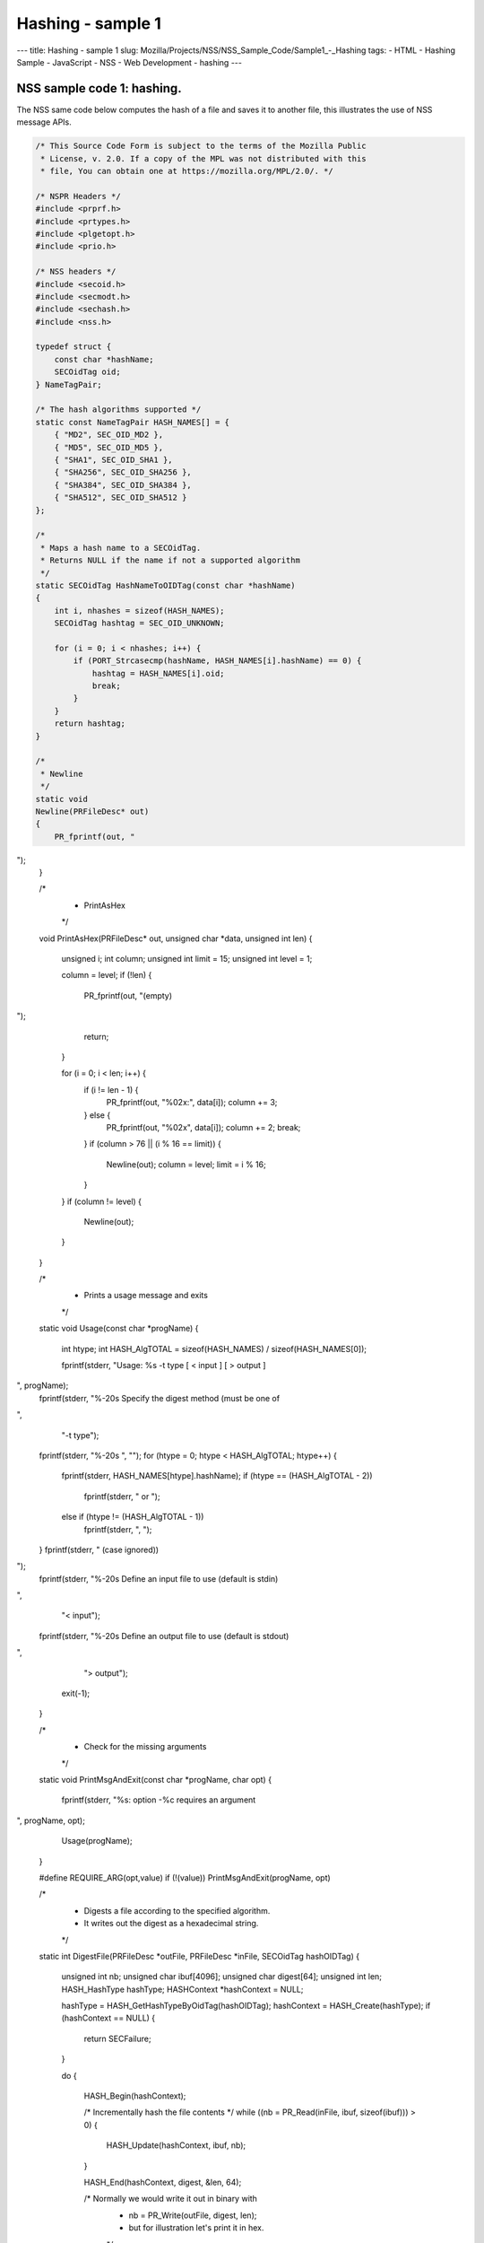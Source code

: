 ==================
Hashing - sample 1
==================
--- title: Hashing - sample 1 slug:
Mozilla/Projects/NSS/NSS_Sample_Code/Sample1_-_Hashing tags: - HTML -
Hashing Sample - JavaScript - NSS - Web Development - hashing ---

.. _NSS_sample_code_1_hashing.:

NSS sample code 1: hashing.
---------------------------

The NSS same code below computes the hash of a file and saves it to
another file, this illustrates the use of NSS message APIs.

.. code:: brush:

   /* This Source Code Form is subject to the terms of the Mozilla Public
    * License, v. 2.0. If a copy of the MPL was not distributed with this
    * file, You can obtain one at https://mozilla.org/MPL/2.0/. */

   /* NSPR Headers */
   #include <prprf.h>
   #include <prtypes.h>
   #include <plgetopt.h>
   #include <prio.h>

   /* NSS headers */
   #include <secoid.h>
   #include <secmodt.h>
   #include <sechash.h>
   #include <nss.h>

   typedef struct {
       const char *hashName;
       SECOidTag oid;
   } NameTagPair;

   /* The hash algorithms supported */
   static const NameTagPair HASH_NAMES[] = {
       { "MD2", SEC_OID_MD2 },
       { "MD5", SEC_OID_MD5 },
       { "SHA1", SEC_OID_SHA1 },
       { "SHA256", SEC_OID_SHA256 },
       { "SHA384", SEC_OID_SHA384 },
       { "SHA512", SEC_OID_SHA512 }
   };

   /*
    * Maps a hash name to a SECOidTag.
    * Returns NULL if the name if not a supported algorithm
    */
   static SECOidTag HashNameToOIDTag(const char *hashName)
   {
       int i, nhashes = sizeof(HASH_NAMES);
       SECOidTag hashtag = SEC_OID_UNKNOWN;

       for (i = 0; i < nhashes; i++) {
           if (PORT_Strcasecmp(hashName, HASH_NAMES[i].hashName) == 0) {
               hashtag = HASH_NAMES[i].oid;
               break;
           }
       }
       return hashtag;
   }

   /*
    * Newline
    */
   static void
   Newline(PRFileDesc* out)
   {
       PR_fprintf(out, "
");
   }

   /*
    * PrintAsHex
    */
   void
   PrintAsHex(PRFileDesc* out, unsigned char *data, unsigned int len)
   {
       unsigned i;
       int column;
       unsigned int limit = 15;
       unsigned int level  = 1;

       column = level;
       if (!len) {
           PR_fprintf(out, "(empty)
");
           return;
       }

       for (i = 0; i < len; i++) {
           if (i != len - 1) {
               PR_fprintf(out, "%02x:", data[i]);
               column += 3;
           } else {
               PR_fprintf(out, "%02x", data[i]);
               column += 2;
               break;
           }
           if (column > 76 || (i % 16 == limit)) {
               Newline(out);
               column = level;
               limit = i % 16;
           }
       }
       if (column != level) {
           Newline(out);
       }
   }


   /*
    * Prints a usage message and exits
    */
   static void
   Usage(const char *progName)
   {
       int htype;
       int HASH_AlgTOTAL = sizeof(HASH_NAMES) / sizeof(HASH_NAMES[0]);

       fprintf(stderr, "Usage:  %s -t type [ < input ] [ > output ]
", progName);
       fprintf(stderr, "%-20s Specify the digest method (must be one of
",
               "-t type");
       fprintf(stderr, "%-20s ", "");
       for (htype = 0; htype < HASH_AlgTOTAL; htype++) {
           fprintf(stderr, HASH_NAMES[htype].hashName);
           if (htype == (HASH_AlgTOTAL - 2))
               fprintf(stderr, " or ");
           else if (htype != (HASH_AlgTOTAL - 1))
               fprintf(stderr, ", ");
       }
       fprintf(stderr, " (case ignored))
");
       fprintf(stderr, "%-20s Define an input file to use (default is stdin)
",
               "< input");
       fprintf(stderr, "%-20s Define an output file to use (default is stdout)
",
               "> output");
       exit(-1);
   }

   /*
    * Check for the missing arguments
    */
   static void
   PrintMsgAndExit(const char *progName, char opt)
   {
       fprintf(stderr, "%s: option -%c requires an argument
", progName, opt);
       Usage(progName);
   }

   #define REQUIRE_ARG(opt,value) if (!(value)) PrintMsgAndExit(progName, opt)

   /*
    * Digests a file according to the specified algorithm.
    * It writes out the digest as a hexadecimal string.
    */
   static int
   DigestFile(PRFileDesc *outFile, PRFileDesc *inFile, SECOidTag hashOIDTag)
   {
       unsigned int  nb;
       unsigned char ibuf[4096];
       unsigned char digest[64];
       unsigned int  len;
       HASH_HashType hashType;
       HASHContext   *hashContext = NULL;

       hashType    = HASH_GetHashTypeByOidTag(hashOIDTag);
       hashContext = HASH_Create(hashType);
       if (hashContext == NULL) {
           return SECFailure;
       }

       do {

           HASH_Begin(hashContext);

           /* Incrementally hash the file contents */
           while ((nb = PR_Read(inFile, ibuf, sizeof(ibuf))) > 0) {
               HASH_Update(hashContext, ibuf, nb);
           }

           HASH_End(hashContext, digest, &len, 64);

           /*  Normally we would write it out in binary with
            *  nb = PR_Write(outFile, digest, len);
            *  but for illustration let's print it in hex.
            */
           PrintAsHex(outFile, digest, len);

       } while (0);

       /* cleanup */
       if (hashContext != NULL)
           HASH_Destroy(hashContext);

       return SECSuccess;
   }

   /*
    * This sample computes the hash of a file and saves it
    * to another file. It illustrates the use of NSS message
    * APIs.
    */
   int main(int argc, char **argv)
   {
       SECOidTag     hashOIDTag;
       PLOptState    *optstate;
       PLOptStatus   status;
       SECStatus     rv;
       char          *hashName  = NULL;
       char          *progName = strrchr(argv[0], '/');

       progName = progName ? progName + 1 : argv[0];

       rv = NSS_NoDB_Init("/tmp");
       if (rv != SECSuccess) {
           fprintf(stderr, "%s: NSS_Init failed in directory %s
",
                   progName, "/tmp");
           return -1;
       }

       /* Parse command line arguments */
       optstate = PL_CreateOptState(argc, argv, "t:");
       while ((status = PL_GetNextOpt(optstate)) == PL_OPT_OK) {
           switch (optstate->option) {
           case 't':
               REQUIRE_ARG(optstate->option, optstate->value);
               hashName = strdup(optstate->value);
               break;
           }
       }

       if (!hashName)
           Usage(progName);

       /* convert and validate */
       hashOIDTag = HashNameToOIDTag(hashName);
       if (hashOIDTag == SEC_OID_UNKNOWN) {
           fprintf(stderr, "%s: invalid digest type - %s
", progName, hashName);
           Usage(progName);
       }

       /* Digest it and print the result */
       rv = DigestFile(PR_STDOUT, PR_STDIN, hashOIDTag);
       if (rv != SECSuccess) {
           fprintf(stderr, "%s: problem digesting data (%d)
",
                   progName, PORT_GetError());
       }

       rv = NSS_Shutdown();
       if (rv != SECSuccess) {
           exit(-1);
       }

       return 0;
   }
